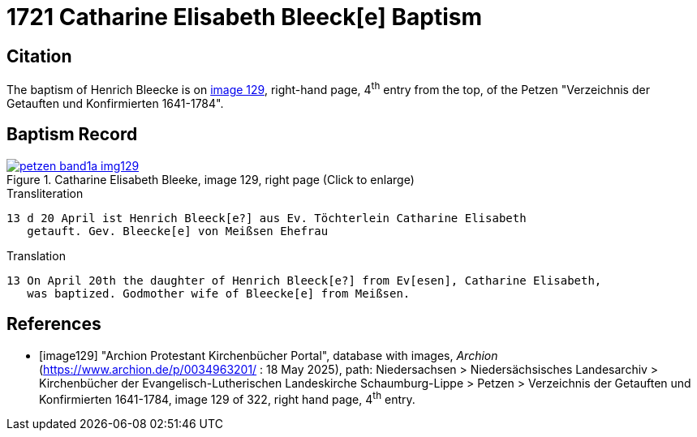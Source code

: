 = 1721 Catharine Elisabeth Bleeck[e] Baptism    
:page-role: doc-width

== Citation

The baptism of Henrich Bleecke is on <<image129, image 129>>, right-hand page, 4^th^ entry from the top, of the Petzen
"Verzeichnis der Getauften und Konfirmierten 1641-1784".

== Baptism Record

image::petzen-band1a-img129.jpg[align=left,title='Catharine Elisabeth Bleeke, image 129, right page (Click to enlarge)',link=self]

.Transliteration
....
13 d 20	April ist Henrich Bleeck[e?] aus Ev. Töchterlein Catharine Elisabeth
   getauft. Gev. Bleecke[e] von Meißsen Ehefrau
....

.Translation
....
13 On April 20th the daughter of Henrich Bleeck[e?] from Ev[esen], Catharine Elisabeth,
   was baptized. Godmother wife of Bleecke[e] from Meißsen.
....

[bibliography]
== References

* [[[image129]]] "Archion Protestant Kirchenbücher Portal", database with images, _Archion_ (https://www.archion.de/p/0034963201/ : 18 May 2025),
path: Niedersachsen > Niedersächsisches Landesarchiv > Kirchenbücher der Evangelisch-Lutherischen Landeskirche Schaumburg-Lippe > Petzen >
Verzeichnis der Getauften und Konfirmierten 1641-1784, image 129 of 322, right hand page, 4^th^ entry.
